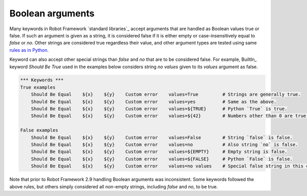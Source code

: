 Boolean arguments
=================

Many keywords in Robot Framework `standard libraries`_ accept arguments that
are handled as Boolean values true or false. If such an argument is given as
a string, it is considered false if it is either empty or case-insensitively
equal to `false` or `no`. Other strings are considered true regardless
their value, and other argument types are tested using same `rules as in Python
<http://docs.python.org/2/library/stdtypes.html#truth-value-testing>`__.

Keyword can also accept other special strings than `false` and `no` that are
to be considered false. For example, BuiltIn_ keyword `Should Be True` used
in the examples below considers string `no values` given to its `values`
argument as false.

.. sourcecode:: robotframework

   *** Keywords ***
   True examples
       Should Be Equal    ${x}    ${y}    Custom error    values=True         # Strings are generally true.
       Should Be Equal    ${x}    ${y}    Custom error    values=yes          # Same as the above.
       Should Be Equal    ${x}    ${y}    Custom error    values=${TRUE}      # Python `True` is true.
       Should Be Equal    ${x}    ${y}    Custom error    values=${42}        # Numbers other than 0 are true.

   False examples
       Should Be Equal    ${x}    ${y}    Custom error    values=False        # String `false` is false.
       Should Be Equal    ${x}    ${y}    Custom error    values=no           # Also string `no` is false.
       Should Be Equal    ${x}    ${y}    Custom error    values=${EMPTY}     # Empty string is false.
       Should Be Equal    ${x}    ${y}    Custom error    values=${FALSE}     # Python `False` is false.
       Should Be Equal    ${x}    ${y}    Custom error    values=no values    # Special false string in this context.

Note that prior to Robot Framework 2.9 handling Boolean arguments was
inconsistent. Some keywords followed the above rules, but others simply
considered all non-empty strings, including `false` and `no`, to be true.
